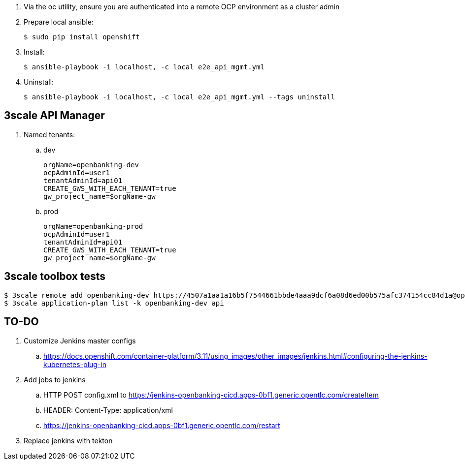 . Via the oc utility, ensure you are authenticated into a remote OCP environment as a cluster admin

. Prepare local ansible:
+
-----
$ sudo pip install openshift
-----

. Install:
+
-----
$ ansible-playbook -i localhost, -c local e2e_api_mgmt.yml
-----

. Uninstall:
+
-----
$ ansible-playbook -i localhost, -c local e2e_api_mgmt.yml --tags uninstall 
-----

== 3scale API Manager

. Named tenants:

.. dev
+
----
orgName=openbanking-dev
ocpAdminId=user1
tenantAdminId=api01
CREATE_GWS_WITH_EACH_TENANT=true
gw_project_name=$orgName-gw
----

.. prod
+
-----
orgName=openbanking-prod
ocpAdminId=user1
tenantAdminId=api01
CREATE_GWS_WITH_EACH_TENANT=true
gw_project_name=$orgName-gw
-----

== 3scale toolbox tests

-----

$ 3scale remote add openbanking-dev https://4507a1aa1a16b5f7544661bbde4aaa9dcf6a08d6ed00b575afc374154cc84d1a@openbanking-dev-admin.apps-0bf1.generic.opentlc.com
$ 3scale application-plan list -k openbanking-dev api

-----

== TO-DO
. Customize Jenkins master configs 
.. https://docs.openshift.com/container-platform/3.11/using_images/other_images/jenkins.html#configuring-the-jenkins-kubernetes-plug-in

. Add jobs to jenkins
.. HTTP POST config.xml to https://jenkins-openbanking-cicd.apps-0bf1.generic.opentlc.com/createItem
.. HEADER:  Content-Type: application/xml
.. https://jenkins-openbanking-cicd.apps-0bf1.generic.opentlc.com/restart
       
. Replace jenkins with tekton
